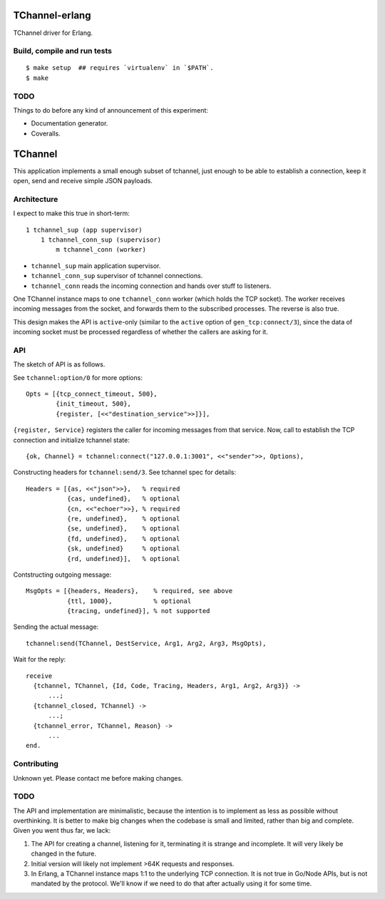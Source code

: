 .. image:: https://api.travis-ci.org/Motiejus/tchannel-erlang.png?branch=master
    :target: http://travis-ci.org/Motiejus/tchannel-erlang

TChannel-erlang
===============

TChannel driver for Erlang.

Build, compile and run tests
----------------------------

::

    $ make setup  ## requires `virtualenv` in `$PATH`.
    $ make

TODO
----

Things to do before any kind of announcement of this experiment:

* Documentation generator.
* Coveralls.

TChannel
========

This application implements a small enough subset of tchannel, just enough to
be able to establish a connection, keep it open, send and receive simple JSON
payloads.

Architecture
------------

I expect to make this true in short-term::

    1 tchannel_sup (app supervisor)
        1 tchannel_conn_sup (supervisor)
            m tchannel_conn (worker)

* ``tchannel_sup`` main application supervisor.
* ``tchannel_conn_sup`` supervisor of tchannel connections.
* ``tchannel_conn`` reads the incoming connection and hands over stuff to
  listeners.

One TChannel instance maps to one ``tchannel_conn`` worker (which holds the TCP
socket). The worker receives incoming messages from the socket, and forwards
them to the subscribed processes. The reverse is also true.

This design makes the API is ``active``-only (similar to the ``active`` option
of ``gen_tcp:connect/3``), since the data of incoming socket must be processed
regardless of whether the callers are asking for it.


API
---

The sketch of API is as follows.

See ``tchannel:option/0`` for more options::

  Opts = [{tcp_connect_timeout, 500},
          {init_timeout, 500},
          {register, [<<"destination_service">>]}],

``{register, Service}`` registers the caller for incoming messages from that
service. Now, call to establish the TCP connection and initialize tchannel
state::

  {ok, Channel} = tchannel:connect("127.0.0.1:3001", <<"sender">>, Options),

Constructing headers for ``tchannel:send/3``. See tchannel spec for details::

  Headers = [{as, <<"json">>},   % required
             {cas, undefined},   % optional
             {cn, <<"echoer">>}, % required
             {re, undefined},    % optional
             {se, undefined},    % optional
             {fd, undefined},    % optional
             {sk, undefined}     % optional
             {rd, undefined}],   % optional

Contstructing outgoing message::

  MsgOpts = [{headers, Headers},    % required, see above
             {ttl, 1000},           % optional
             {tracing, undefined}], % not supported

Sending the actual message::

  tchannel:send(TChannel, DestService, Arg1, Arg2, Arg3, MsgOpts),

Wait for the reply::

  receive
    {tchannel, TChannel, {Id, Code, Tracing, Headers, Arg1, Arg2, Arg3}} ->
        ...;
    {tchannel_closed, TChannel} ->
        ...;
    {tchannel_error, TChannel, Reason} ->
        ...
  end.

Contributing
------------

Unknown yet. Please contact me before making changes.

TODO
----

The API and implementation are minimalistic, because the intention is to
implement as less as possible without overthinking. It is better to make big
changes when the codebase is small and limited, rather than big and complete.
Given you went thus far, we lack:

1. The API for creating a channel, listening for it, terminating it is strange
   and incomplete. It will very likely be changed in the future.
2. Initial version will likely not implement >64K requests and responses.
3. In Erlang, a TChannel instance maps 1:1 to the underlying TCP connection. It
   is not true in Go/Node APIs, but is not mandated by the protocol. We'll know
   if we need to do that after actually using it for some time.
